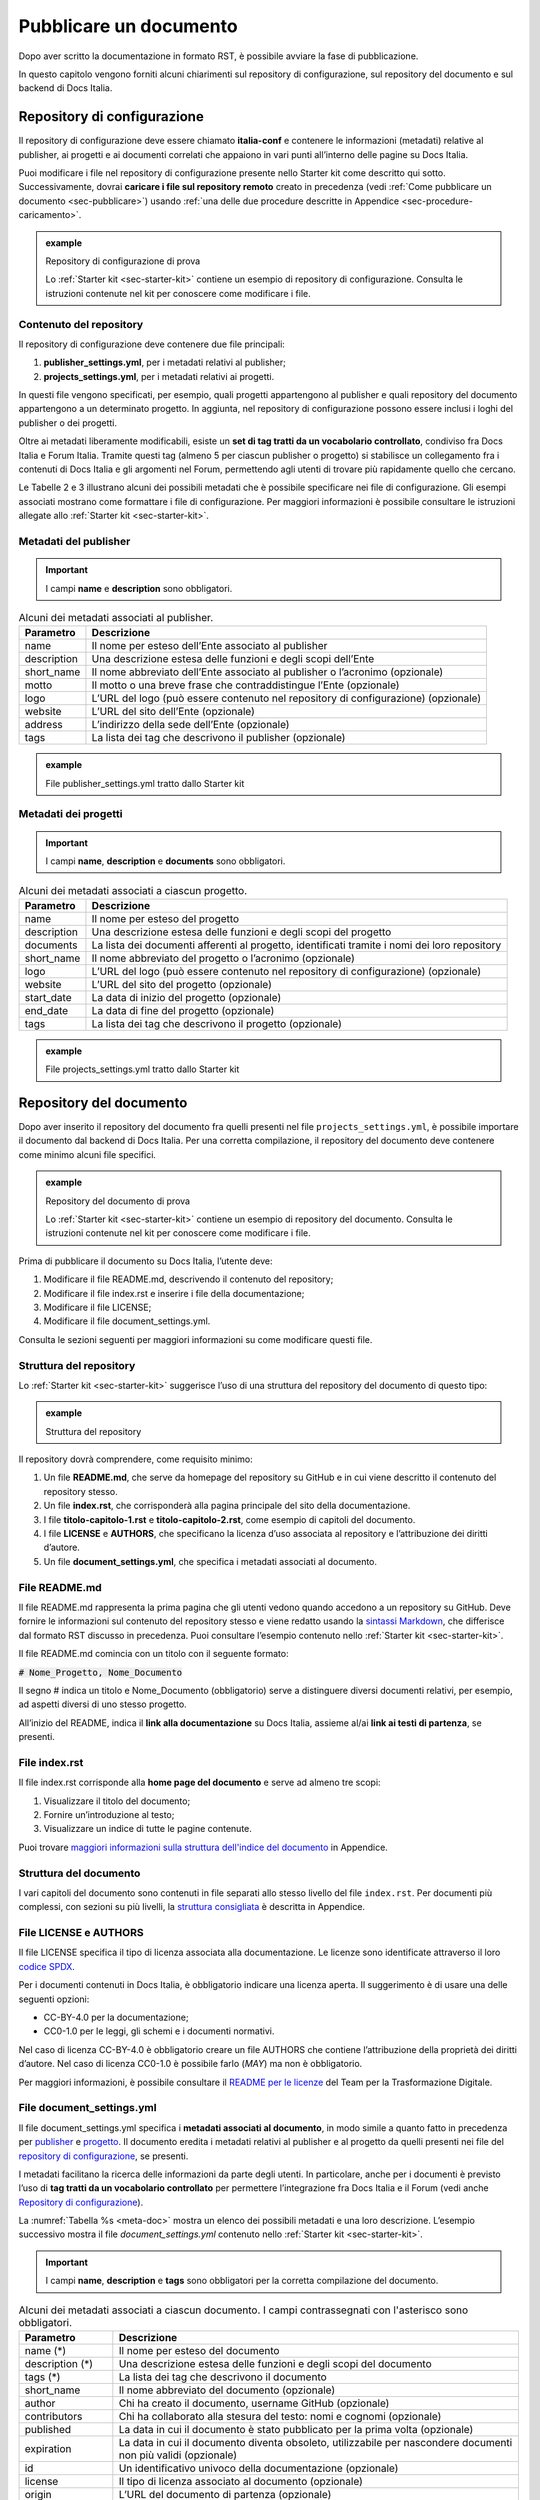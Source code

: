 .. _pubblicare-un-documento:

Pubblicare un documento
=======================

Dopo aver scritto la documentazione in formato RST, è possibile avviare la fase di pubblicazione.

In questo capitolo vengono forniti alcuni chiarimenti sul repository di configurazione, sul repository del documento e sul backend di Docs Italia.

.. _sec-repo-config:

Repository di configurazione
----------------------------

Il repository di configurazione deve essere chiamato **italia-conf** e contenere le informazioni (metadati) relative al publisher, ai progetti e ai documenti correlati che appaiono in vari punti all’interno delle pagine su Docs Italia.

Puoi modificare i file nel repository di configurazione presente nello Starter kit come descritto qui sotto. Successivamente, dovrai **caricare i file sul repository remoto** creato in precedenza (vedi :ref:`Come pubblicare un documento <sec-pubblicare>`) usando :ref:`una delle due procedure descritte in Appendice <sec-procedure-caricamento>`.

.. admonition:: example
   :class: admonition-example display-page name-example

   .. role:: admonition-internal-title
      :class: admonition-internal-title

   `Repository di configurazione di prova`:admonition-internal-title:
   
   Lo :ref:`Starter kit <sec-starter-kit>` contiene un esempio di repository di configurazione. Consulta le istruzioni contenute nel kit per conoscere come modificare i file.

Contenuto del repository
~~~~~~~~~~~~~~~~~~~~~~~~

Il repository di configurazione deve contenere due file principali:

1. **publisher_settings.yml**, per i metadati relativi al publisher;

2. **projects_settings.yml**, per i metadati relativi ai progetti.

In questi file vengono specificati, per esempio, quali progetti appartengono al publisher e quali repository del documento appartengono a un determinato progetto. In aggiunta, nel repository di configurazione possono essere inclusi i loghi del publisher o dei progetti.

Oltre ai metadati liberamente modificabili, esiste un **set di tag tratti da un vocabolario controllato**, condiviso fra Docs Italia e Forum Italia. Tramite questi tag (almeno 5 per ciascun publisher o progetto) si stabilisce un collegamento fra i contenuti di Docs Italia e gli argomenti nel Forum, permettendo agli utenti di trovare più rapidamente quello che cercano.

Le Tabelle 2 e 3 illustrano alcuni dei possibili metadati che è possibile specificare nei file di configurazione. Gli esempi associati mostrano come formattare i file di configurazione. Per maggiori informazioni è possibile consultare le istruzioni allegate allo :ref:`Starter kit <sec-starter-kit>`.

Metadati del publisher
~~~~~~~~~~~~~~~~~~~~~~

.. important::

   I campi **name** e **description** sono obbligatori.

.. _meta-pub:

.. table:: Alcuni dei metadati associati al publisher.

   +-------------------------+------------------------------------------------------------------------------------------+
   | **Parametro**           | **Descrizione**                                                                          |
   +=========================+==========================================================================================+
   | name                    | Il nome per esteso dell’Ente associato al publisher                                      |
   +-------------------------+------------------------------------------------------------------------------------------+
   | description             | Una descrizione estesa delle funzioni e degli scopi dell’Ente                            |
   +-------------------------+------------------------------------------------------------------------------------------+
   | short_name              | Il nome abbreviato dell’Ente associato al publisher o l’acronimo (opzionale)             |
   +-------------------------+------------------------------------------------------------------------------------------+
   | motto                   | Il motto o una breve frase che contraddistingue l’Ente (opzionale)                       |
   +-------------------------+------------------------------------------------------------------------------------------+
   | logo                    | L’URL del logo (può essere contenuto nel repository di configurazione) (opzionale)       |
   +-------------------------+------------------------------------------------------------------------------------------+
   | website                 | L’URL del sito dell’Ente (opzionale)                                                     |
   +-------------------------+------------------------------------------------------------------------------------------+
   | address                 | L’indirizzo della sede dell’Ente (opzionale)                                             |
   +-------------------------+------------------------------------------------------------------------------------------+
   | tags                    | La lista dei tag che descrivono il publisher (opzionale)                                 |
   +-------------------------+------------------------------------------------------------------------------------------+

.. admonition:: example
   :class: admonition-example display-page name-example

   .. role:: admonition-internal-title
      :class: admonition-internal-title

   `File publisher_settings.yml tratto dallo Starter kit`:admonition-internal-title:
   
   .. code-block:: yml
      :linenos:
      
      publisher:                                                      
        name: Ministero della Documentazione Pubblica                
        description:                                                 
          Lorem ipsum dolor sit amet, consectetur                   
          adipisicing elit, sed do eiusmod tempor                   
          incididunt ut labore et dolore magna aliqua.              
          Ut enim ad minim veniam, quis nostrud                       
          exercitation ullamco laboris nisi ut                        
          aliquip ex ea commodo consequat.                            
          Duis aute irure dolor in reprehenderit in                   
          voluptate velit esse cillum dolore eu                       
          fugiat nulla pariatur. Excepteur sint                       
          occaecat cupidatat non proident, sunt in                    
          culpa qui officia deserunt mollit anim id                   
          est laborum.                                                
        short_name: Min. Doc. Pub.                                    
        website: https://www.ministerodocumentazione.gov.it           
        tags:                                                         
          - documents                                                 
          - public                                                    
          - amazing publisher                                         
        logo: assets/images/logo.svg

Metadati dei progetti
~~~~~~~~~~~~~~~~~~~~~

.. important::

   I campi **name**, **description** e **documents** sono obbligatori.

.. _meta-prog:

.. table:: Alcuni dei metadati associati a ciascun progetto.

   +---------------+------------------------------------------------------------------------------------------------------------------+
   | **Parametro** | **Descrizione**                                                                                                  |
   +===============+==================================================================================================================+
   | name          | Il nome per esteso del progetto                                                                                  |
   +---------------+------------------------------------------------------------------------------------------------------------------+
   | description   | Una descrizione estesa delle funzioni e degli scopi del progetto                                                 |
   +---------------+------------------------------------------------------------------------------------------------------------------+
   | documents     | La lista dei documenti afferenti al progetto, identificati tramite i nomi dei loro repository                    |
   +---------------+------------------------------------------------------------------------------------------------------------------+
   | short_name    | Il nome abbreviato del progetto o l’acronimo (opzionale)                                                         |
   +---------------+------------------------------------------------------------------------------------------------------------------+
   | logo          | L’URL del logo (può essere contenuto nel repository di configurazione) (opzionale)                               |
   +---------------+------------------------------------------------------------------------------------------------------------------+
   | website       | L’URL del sito del progetto (opzionale)                                                                          |
   +---------------+------------------------------------------------------------------------------------------------------------------+
   | start_date    | La data di inizio del progetto (opzionale)                                                                       |
   +---------------+------------------------------------------------------------------------------------------------------------------+
   | end_date      | La data di fine del progetto (opzionale)                                                                         |
   +---------------+------------------------------------------------------------------------------------------------------------------+
   | tags          | La lista dei tag che descrivono il progetto (opzionale)                                                          |
   +---------------+------------------------------------------------------------------------------------------------------------------+

.. admonition:: example
   :class: admonition-example display-page name-example

   .. role:: admonition-internal-title
      :class: admonition-internal-title

   `File projects_settings.yml tratto dallo Starter kit`:admonition-internal-title:
   
   .. code-block:: yml
      :linenos:
      
      projects:                                                    
        - name: Progetto Documentato Pubblicamente                 
          description:                                             
            Lorem ipsum dolor sit amet, consectetur                
            adipisicing elit, sed do eiusmod tempor                
            incididunt ut labore et dolore magna aliqua.           
            Ut enim ad minim veniam, quis nostrud                  
            exercitation ullamco laboris nisi ut                   
            aliquip ex ea commodo consequat.                       
            Duis aute irure dolor in reprehenderit in              
            voluptate velit esse cillum dolore eu                  
            fugiat nulla pariatur. Excepteur sint                  
            occaecat cupidatat non proident, sunt in               
            culpa qui officia deserunt mollit anim id              
            est laborum.                                           
          documents:                                               
            - project-document-doc                                 
            - another-project-document-doc                         
          short_name: PDP                                          
          website: https://progetto.ministerodocumentazione.gov.it 
          tags:                                                    
            - digital                                              
            - citizenship                                          
            - amazing project                                      


Repository del documento
------------------------

Dopo aver inserito il repository del documento fra quelli presenti nel file ``projects_settings.yml``, è possibile importare il documento dal backend di Docs Italia. Per una corretta compilazione, il repository del documento deve contenere come minimo alcuni file specifici.


.. admonition:: example
   :class: admonition-example display-page name-example

   .. role:: admonition-internal-title
      :class: admonition-internal-title

   `Repository del documento di prova`:admonition-internal-title:
   
   Lo :ref:`Starter kit <sec-starter-kit>` contiene un esempio di repository del documento. Consulta le istruzioni contenute nel kit per conoscere come modificare i file.
   

Prima di pubblicare il documento su Docs Italia, l’utente deve:

1. Modificare il file README.md, descrivendo il contenuto del repository;

2. Modificare il file index.rst e inserire i file della documentazione;

3. Modificare il file LICENSE;

4. Modificare il file document_settings.yml.

Consulta le sezioni seguenti per maggiori informazioni su come modificare questi file.

.. _sec-struttura:

Struttura del repository
~~~~~~~~~~~~~~~~~~~~~~~~

Lo :ref:`Starter kit <sec-starter-kit>` suggerisce l’uso di una struttura del repository del documento di questo tipo:

.. admonition:: example
   :class: admonition-example display-page name-example

   .. role:: admonition-internal-title
      :class: admonition-internal-title

   `Struttura del repository`:admonition-internal-title:
   
   .. code-block:: yml
      :linenos:
      
      +-- README.md
      +-- index.rst                        
      +-- titolo-capitolo-1.rst                       
      +-- titolo-capitolo-2.rst                                  
      +-- LICENSE                          
      +-- AUTHORS                          
      +-- document_settings.yml            


Il repository dovrà comprendere, come requisito minimo:

1. Un file **README.md**, che serve da homepage del repository su GitHub e in cui viene descritto il contenuto del repository stesso.

2. Un file **index.rst**, che corrisponderà alla pagina principale del sito della documentazione.

3. I file **titolo-capitolo-1.rst** e **titolo-capitolo-2.rst**, come esempio di capitoli del documento.

4. I file **LICENSE** e **AUTHORS**, che specificano la licenza d’uso associata al repository e l’attribuzione dei diritti d’autore.

5. Un file **document_settings.yml**, che specifica i metadati associati al documento.

File README.md
~~~~~~~~~~~~~~

Il file README.md rappresenta la prima pagina che gli utenti vedono quando accedono a un repository su GitHub. Deve fornire le informazioni sul contenuto del repository stesso e viene redatto usando la `sintassi Markdown <https://guides.github.com/features/mastering-markdown/>`__, che differisce dal formato RST discusso in precedenza. Puoi consultare l’esempio contenuto nello :ref:`Starter kit <sec-starter-kit>`.

Il file README.md comincia con un titolo con il seguente formato:

:code:`# Nome_Progetto, Nome_Documento`

Il segno # indica un titolo e Nome_Documento (obbligatorio) serve a distinguere diversi documenti relativi, per esempio, ad aspetti diversi di uno stesso progetto.

All’inizio del README, indica il **link alla documentazione** su Docs Italia, assieme al/ai **link ai testi di partenza**, se presenti.

File index.rst
~~~~~~~~~~~~~~

Il file index.rst corrisponde alla **home page del documento** e serve ad almeno tre scopi:

1. Visualizzare il titolo del documento;

2. Fornire un’introduzione al testo;

3. Visualizzare un indice di tutte le pagine contenute.

Puoi trovare `maggiori informazioni sulla struttura dell'indice del documento <appendice-2/indice.html>`_ in Appendice. 


Struttura del documento
~~~~~~~~~~~~~~~~~~~~~~~

I vari capitoli del documento sono contenuti in file separati allo stesso livello del file ``index.rst``. 
Per documenti più complessi, con sezioni su più livelli, la `struttura consigliata <appendice-2/struttura-del-documento.html>`_ è descritta in Appendice. 

File LICENSE e AUTHORS
~~~~~~~~~~~~~~~~~~~~~~

Il file LICENSE specifica il tipo di licenza associata alla documentazione. Le licenze sono identificate attraverso il loro `codice SPDX <https://spdx.org/licenses/>`__.

Per i documenti contenuti in Docs Italia, è obbligatorio indicare una licenza aperta. Il suggerimento è di usare una delle seguenti opzioni:

-  CC-BY-4.0 per la documentazione;

-  CC0-1.0 per le leggi, gli schemi e i documenti normativi.

Nel caso di licenza CC-BY-4.0 è obbligatorio creare un file AUTHORS che contiene l’attribuzione della proprietà dei diritti d’autore. Nel caso di licenza CC0-1.0 è possibile farlo (*MAY*) ma non è obbligatorio.

Per maggiori informazioni, è possibile consultare il `README per le licenze <https://teamdigitale.github.io/licenses/README.it.html>`__ del Team per la Trasformazione Digitale.

File document_settings.yml
~~~~~~~~~~~~~~~~~~~~~~~~~~

Il file document_settings.yml specifica i **metadati associati al documento**, in modo simile a quanto fatto in precedenza per `publisher <#metadati-del-publisher>`__ e `progetto <#metadati-dei-progetti>`__. Il documento eredita i metadati relativi al publisher e al progetto da quelli presenti nei file del `repository di configurazione <#repository-di-configurazione>`__, se presenti.

I metadati facilitano la ricerca delle informazioni da parte degli utenti. In particolare, anche per i documenti è previsto l’uso di **tag tratti da un vocabolario controllato** per permettere l’integrazione fra Docs Italia e il Forum (vedi anche `Repository di configurazione <#repository-di-configurazione>`__).

La :numref:`Tabella %s <meta-doc>` mostra un elenco dei possibili metadati e una loro descrizione. L’esempio successivo mostra il file *document_settings.yml* contenuto nello :ref:`Starter kit <sec-starter-kit>`.

.. important::

   I campi **name**, **description** e **tags** sono obbligatori per la corretta compilazione del documento. 

.. _meta-doc:

.. table:: Alcuni dei metadati associati a ciascun documento. I campi contrassegnati con l'asterisco sono obbligatori.

   +------------------+----------------------------------------------------------------------------------------------------------------+
   | **Parametro**    | **Descrizione**                                                                                                |
   +==================+================================================================================================================+
   | name (\*)        | Il nome per esteso del documento                                                                               |
   +------------------+----------------------------------------------------------------------------------------------------------------+
   | description (\*) | Una descrizione estesa delle funzioni e degli scopi del documento                                              |
   +------------------+----------------------------------------------------------------------------------------------------------------+
   | tags (\*)        | La lista dei tag che descrivono il documento                                                                   |
   +------------------+----------------------------------------------------------------------------------------------------------------+
   | short_name       | Il nome abbreviato del documento (opzionale)                                                                   |
   +------------------+----------------------------------------------------------------------------------------------------------------+
   | author           | Chi ha creato il documento, username GitHub (opzionale)                                                        |
   +------------------+----------------------------------------------------------------------------------------------------------------+
   | contributors     | Chi ha collaborato alla stesura del testo: nomi e cognomi (opzionale)                                          |
   +------------------+----------------------------------------------------------------------------------------------------------------+
   | published        | La data in cui il documento è stato pubblicato per la prima volta (opzionale)                                  |
   +------------------+----------------------------------------------------------------------------------------------------------------+
   | expiration       | La data in cui il documento diventa obsoleto, utilizzabile per nascondere documenti non più validi (opzionale) |
   +------------------+----------------------------------------------------------------------------------------------------------------+
   | id               | Un identificativo univoco della documentazione (opzionale)                                                     |
   +------------------+----------------------------------------------------------------------------------------------------------------+
   | license          | Il tipo di licenza associato al documento (opzionale)                                                          |
   +------------------+----------------------------------------------------------------------------------------------------------------+
   | origin           | L’URL del documento di partenza (opzionale)                                                                    |
   +------------------+----------------------------------------------------------------------------------------------------------------+
   | software_website | L’URL del software a cui la documentazione si riferisce (opzionale)                                            |
   +------------------+----------------------------------------------------------------------------------------------------------------+
   | audience         | A chi è rivolto il documento (ad es. cittadini, comuni, software house, ecc) (opzionale)                       |
   +------------------+----------------------------------------------------------------------------------------------------------------+
   | type             | Il tipo di documento (ad es. linee guida, documentazione tecnica, leggi, procedure, ecc) (opzionale)           |
   +------------------+----------------------------------------------------------------------------------------------------------------+

.. admonition:: example
   :class: admonition-example display-page name-example

   .. role:: admonition-internal-title
      :class: admonition-internal-title

   `File document_settings.yml tratto dallo Starter kit`:admonition-internal-title:
   
   .. code-block:: yml
      :linenos:
      
      document:
        name: Titolo del documento
        description: |
          Lorem ipsum dolor sit amet, consectetur
          adipisicing elit, sed do eiusmod tempor
          incididunt ut labore et dolore magna aliqua.
          Ut enim ad minim veniam, quis nostrud
          exercitation ullamco laboris nisi ut
          aliquip ex ea commodo consequat.
          Duis aute irure dolor in reprehenderit in
          voluptate velit esse cillum dolore eu
          fugiat nulla pariatur. Excepteur sint
          occaecat cupidatat non proident, sunt in
          culpa qui officia deserunt mollit anim id
          est laborum.
        tags:
          - topic
          - related topic
          - amazing project


Funzione commenti con Forum Italia
----------------------------------

Docs Italia è completamente integrato con `Forum Italia <https://forum.italia.it/>`__, la piattaforma di discussione sui progetti digitali della Pubblica Amministrazione.

È possibile aggiungere dei commenti ai propri documenti. Ciascun commento inserito su Docs Italia è automaticamente visibile anche su uno specifico topic (argomento) in Forum Italia. Viceversa, quando vengono inseriti dei commenti nel topic sul Forum, questi sono subito visibili anche nel documento su Docs Italia.

Aggiungere i commenti nel documento
~~~~~~~~~~~~~~~~~~~~~~~~~~~~~~~~~~~

Al momento, è possibile aggiungere uno più thread di commenti per ciascuna pagina. Ogni thread corrisponde a uno specifico topic nel Forum.

Quando richiedi l’autorizzazione a pubblicare un documento su Docs Italia, gli amministratori creeranno per te una Categoria nel Forum dove verranno visualizzati i commenti al tuo documento.

Per ciascun argomento nel Forum, ti verrà assegnato un :code:`<topic-id>` dagli amministratori. Per abilitare i commenti, copia lo script seguente nel punto in cui vuoi visualizzarli:

.. code-block:: rst

   .. forum_italia::
      :topic_id: <topic-id>

sostituendo :code:`<topic-id>` con il codice opportuno.

.. admonition:: example
   :class: admonition-example display-page name-example

   .. role:: admonition-internal-title
      :class: admonition-internal-title

   `Il codice da inserire per il topic con ID 1234 è:`:admonition-internal-title:
   
   .. code-block:: rst
      :linenos:
      
      .. forum_italia::
         :topic_id: 1234


Ripetendo questa procedura, è possibile collegare sezioni specifiche del documento con il corrispondente argomento sul Forum.

Se vuoi attivare le funzionalità di commento per l'intera pagina, dovrai aggiungere l'opzione :code:`:scope: document` e inserire il codice seguente alla fine della pagina.

.. code-block:: rst

   .. forum_italia::
      :topic_id: <topic-id>
      :scope: document

In caso di problemi, è possibile :ref:`contattare gli amministratori di Docs Italia <sec-amministratori>`.

Caricare i file sul repository remoto
-------------------------------------

Tutti i file necessari alla creazione del documento su Docs Italia devono essere caricati nel repository del documento remoto, in modo che Docs Italia possa aggiornare la pagina del documento, attualmente vuota. Ogni documento su Docs Italia viene aggiornato automaticamente ogni qual volta viene effettuata una modifica al repository di configurazione o del documento.

Le :ref:`procedure da utilizzare <sec-procedure-caricamento>` per caricare i file sono descritte in Appendice.

.. _sec-backend:

Backend di Docs Italia
----------------------

Docs Italia possiede una modalità di backend, ovvero una piattaforma accessibile dagli utenti autorizzati dove è possibile eseguire alcune attività di amministrazione avanzata (vedi :numref:`Figura %s <backend>`).

L’utente può accedere al backend di Docs Italia semplicemente con il proprio account GitHub. 

.. figure:: img/backend.png
   :alt: Backend di Docs Italia
   :name: backend

   Il backend di Docs Italia per gestire un documento. 

.. note::

   Al primo accesso, l’utente deve autorizzare a sua volta la piattaforma a interagire con la propria organizzazione GitHub: tale operazione è necessaria per consentire l’aggiornamento del documento a ogni modifica del repository.


Il backend permette di modificare le impostazioni avanzate, come l’attivazione o meno di determinate versioni di un documento o l’aggiornamento manuale delle pagine. Da qui, l’utente può gestire tutti i documenti corrispondenti ai repository di una determinata organizzazione per i quali ha i permessi di scrittura.

Dal backend sarà possibile accedere ad alcuni widget relativi al publisher, ai progetti o ai documenti. Per esempio, la lista dei progetti, la lista dei documenti e l’indice di un documento.

Anteprima del documento
~~~~~~~~~~~~~~~~~~~~~~~

Docs Italia prevede la possibilità di creare un’anteprima dei documenti privata, non raggiungibile tramite i collegamenti all’interno della piattaforma, in modo da poterla controllare prima di renderla pubblica.

I documenti privati sono raggiungibili dal publisher cliccando sul pulsante **Mostra Documenti** nel backend della piattaforma. Tali documenti possono essere resi pubblici in un secondo tempo tramite un’apposita impostazione nel backend di Docs Italia.

La :numref:`Figura %s <privato>` mostra com’è possibile impostare un documento privato su Docs Italia.

.. figure:: img/private.png
   :alt: Documenti privati
   :name: privato

   Il backend di Docs Italia permette di impostare documenti privati.

Documenti in lingue multiple
~~~~~~~~~~~~~~~~~~~~~~~~~~~~

Docs Italia permetterà di gestire i documenti e le loro traduzioni. L’utente potrà leggere il documento in un’altra lingua in qualsiasi pagina si trovi, semplicemente selezionando il pulsante corrispondente. Questa funzionalità verrà presto aggiunta alla piattaforma. 

.. Per creare un documento multilingue è necessario creare i documenti nelle diverse lingue seguendo le procedure descritte in precedenza e, successivamente, impostare un documento come “principale” e indicare gli altri come traduzioni di questo.
.. 
.. Per esempio, un documento in italiano chiamato *anpr-modalitasubentro* potrebbe essere il documento principale. Per indicarne il documento *anpr-modalitasubentro-eng* come la traduzione inglese, segui la seguente procedura.
.. 
.. .. topic:: Procedura
..    :class: procedure
..    
..    :procedure-internal-title:`Impostare la traduzione di un documento`
.. 
..    1. Accedi al backend di Docs Italia corrispondente al documento principale, *anpr-modalitasubentro*.
..    
..    2. Dal pannello di amministrazione, seleziona la voce **Translations**.
..    
..    3. Nel riquadro **Project**, indica il nome del documento corrispondente alla traduzione. In questo caso, *anpr-modalitasubentro-eng*.
..   
..    4. Clicca sul pulsante **Submit**.
.. 
.. La :numref:`Figura %s <traduzione>` mostra il backend di Docs Italia relativo alla selezione dei documenti di traduzione.
.. 
.. Per problemi con la creazione di documenti multilingue è possibile contattare gli amministratori di Docs Italia tramite `Slack di Developers Italia <https://slack.developers.italia.it/>`__ usando il canale `#docs-italia <https://developersitalia.slack.com/messages/C9T4ELD4G/>`__.
.. 
.. .. figure:: img/traduzione.jpg
..    :width: 5.70313in
..    :height: 3.65311in
..    :alt: Documenti multilingue
..    :name: traduzione
.. 
..    Il backend di Docs Italia permette di impostare documenti multilingue.
